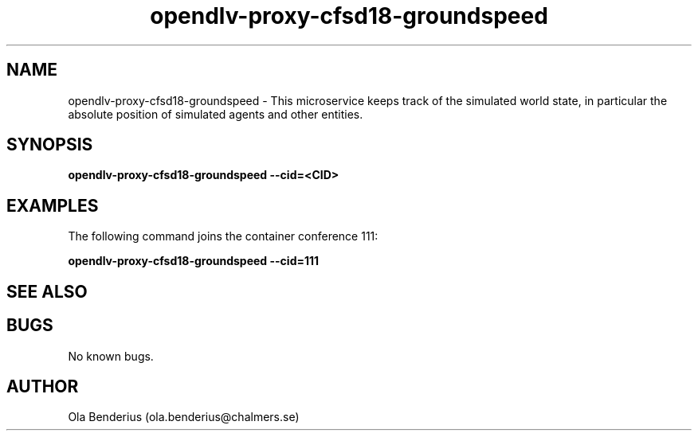 .\" Manpage for opendlv-proxy-cfsd18-groundspeed
.\" Author: Ola Benderius <ola.benderius@chalmers.se>.

.TH opendlv-proxy-cfsd18-groundspeed 1 "08 August 2017" "0.0.1" "opendlv-proxy-cfsd18-groundspeed man page"

.SH NAME
opendlv-proxy-cfsd18-groundspeed \- This microservice keeps track of the simulated world state, in particular the absolute position of simulated agents and other entities.



.SH SYNOPSIS
.B opendlv-proxy-cfsd18-groundspeed --cid=<CID>


.SH EXAMPLES
The following command joins the container conference 111:

.B opendlv-proxy-cfsd18-groundspeed --cid=111



.SH SEE ALSO



.SH BUGS
No known bugs.



.SH AUTHOR
Ola Benderius (ola.benderius@chalmers.se)

